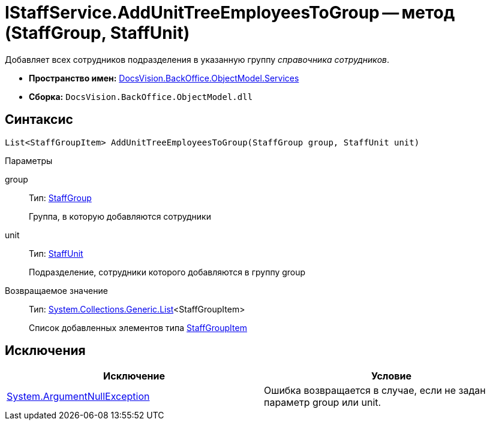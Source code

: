 = IStaffService.AddUnitTreeEmployeesToGroup -- метод (StaffGroup, StaffUnit)

Добавляет всех сотрудников подразделения в указанную группу _справочника сотрудников_.

* *Пространство имен:* xref:api/DocsVision/BackOffice/ObjectModel/Services/Services_NS.adoc[DocsVision.BackOffice.ObjectModel.Services]
* *Сборка:* `DocsVision.BackOffice.ObjectModel.dll`

== Синтаксис

[source,csharp]
----
List<StaffGroupItem> AddUnitTreeEmployeesToGroup(StaffGroup group, StaffUnit unit)
----

Параметры

group::
Тип: xref:api/DocsVision/BackOffice/ObjectModel/StaffGroup_CL.adoc[StaffGroup]
+
Группа, в которую добавляются сотрудники
unit::
Тип: xref:api/DocsVision/BackOffice/ObjectModel/StaffUnit_CL.adoc[StaffUnit]
+
Подразделение, сотрудники которого добавляются в группу group

Возвращаемое значение::
Тип: https://msdn.microsoft.com/ru-ru/library/6sh2ey19.aspx[System.Collections.Generic.List]<StaffGroupItem>
+
Список добавленных элементов типа xref:api/DocsVision/BackOffice/ObjectModel/StaffGroupItem_CL.adoc[StaffGroupItem]

== Исключения

[cols=",",options="header"]
|===
|Исключение |Условие
|http://msdn.microsoft.com/ru-ru/library/system.argumentnullexception.aspx[System.ArgumentNullException] |Ошибка возвращается в случае, если не задан параметр group или unit.
|===
